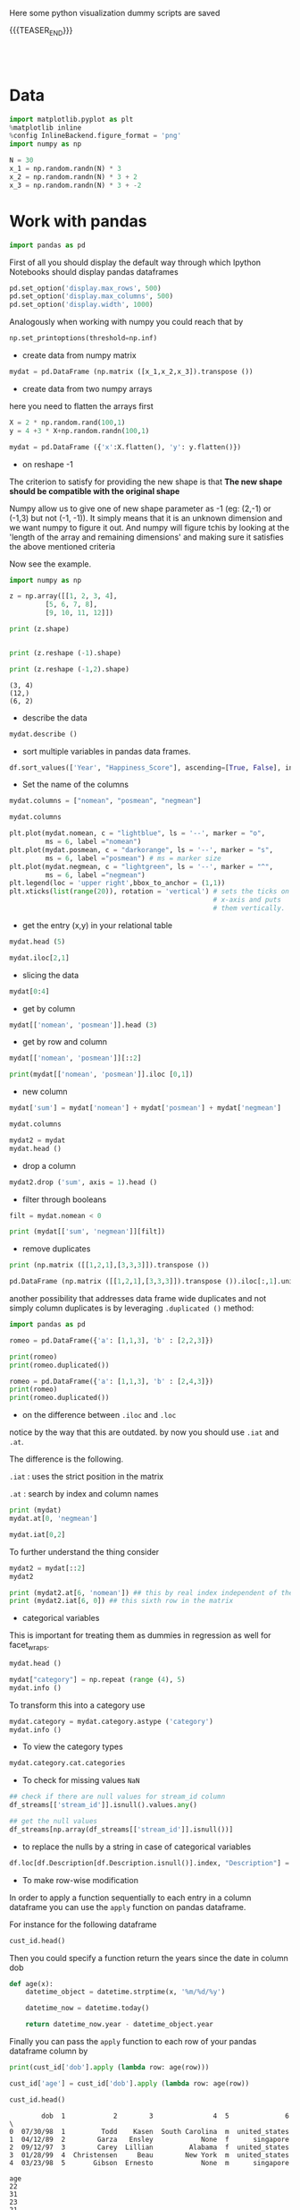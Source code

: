 #+BEGIN_COMMENT
.. title: Python Visualization
.. slug: python-visualization
.. date: 2020-03-19 14:02:40 UTC+02:00
.. tags: Python
.. category: 
.. link: 
.. description: 
.. type: text
.. status: 
#+END_COMMENT

#+begin_export html
<style>
img {
display: block;
margin-left: auto;
margin-right: auto;
}
</style>
#+end_export


Here some python visualization dummy scripts are saved

{{{TEASER_END}}}

#+BEGIN_EXPORT html
<br>
<br>
#+END_EXPORT

* Data
   :properties:
   :header-args:ein-python: :session http://127.0.0.1:8888/visualization.ipynb  :results output
   :end:
   

#+NAME: 34EAA941-EAD4-468F-8FED-B9E16FDF0717
#+begin_src python :results output
import matplotlib.pyplot as plt
%matplotlib inline 
%config InlineBackend.figure_format = 'png'
import numpy as np
#+end_src

#+NAME: F7E22CAC-CB72-4675-A4E3-E543629F59D9
#+begin_src python :results output
N = 30
x_1 = np.random.randn(N) * 3
x_2 = np.random.randn(N) * 3 + 2
x_3 = np.random.randn(N) * 3 + -2
#+end_src

* Work with pandas
   :properties:
   :header-args:ein-python: :session http://127.0.0.1:8888/visualization.ipynb  :results output
   :end:

#+NAME: 75F79485-A875-4FE1-82A3-C97987A8104B
#+begin_src python :results output
import pandas as pd
#+end_src

First of all you should display the default way through which Ipython
Notebooks should display pandas dataframes

#+begin_src python
pd.set_option('display.max_rows', 500)
pd.set_option('display.max_columns', 500)
pd.set_option('display.width', 1000)
#+end_src

Analogously when working with numpy you could reach that by

#+begin_src python
np.set_printoptions(threshold=np.inf)
#+end_src

- create data from numpy matrix

#+NAME: B4B1951C-33E1-4583-BC59-8A5A1FD88259
#+begin_src python :results output
mydat = pd.DataFrame (np.matrix ([x_1,x_2,x_3]).transpose ())
#+end_src

- create data from two numpy arrays

here you need to flatten the arrays first

#+begin_src python :results output
X = 2 * np.random.rand(100,1)
y = 4 +3 * X+np.random.randn(100,1)

mydat = pd.DataFrame ({'x':X.flatten(), 'y': y.flatten()})
#+end_src


- on reshape -1

The criterion to satisfy for providing the new shape is that *The new
shape should be compatible with the original shape*

Numpy allow us to give one of new shape parameter as -1 (eg: (2,-1) or
(-1,3) but not (-1, -1)). It simply means that it is an unknown
dimension and we want numpy to figure it out. And numpy will figure
tchis by looking at the 'length of the array and remaining dimensions'
and making sure it satisfies the above mentioned criteria

Now see the example.

#+begin_src python :results output :exports both
import numpy as np

z = np.array([[1, 2, 3, 4],
         [5, 6, 7, 8],
         [9, 10, 11, 12]])

print (z.shape)


print (z.reshape (-1).shape)

print (z.reshape (-1,2).shape)
#+end_src

#+RESULTS:
: (3, 4)
: (12,)
: (6, 2)

- describe the data

#+NAME: 62E7CBD5-4D53-4C5E-A1AC-70E42CBA1F0A
#+begin_src python :results output
mydat.describe ()
#+end_src

- sort multiple variables in pandas data frames.

#+begin_src python
df.sort_values(['Year', "Happiness_Score"], ascending=[True, False], inplace=True)
#+end_src

- Set the name of the columns

#+NAME: DDDA7E5F-FC2A-4A7D-BC7B-D7CF473D3C49
#+begin_src python :results output
mydat.columns = ["nomean", "posmean", "negmean"]
#+end_src

#+NAME: A30028B2-C614-406C-AF97-2DF4F99E1648
#+begin_src python :results output
mydat.columns
#+end_src

#+NAME: 665F633A-521D-4384-84FF-677EF7633056
#+begin_src python :results file
plt.plot(mydat.nomean, c = "lightblue", ls = '--', marker = "o",
         ms = 6, label ="nomean")
plt.plot(mydat.posmean, c = "darkorange", ls = '--', marker = "s",
         ms = 6, label ="posmean") # ms = marker size
plt.plot(mydat.negmean, c = "lightgreen", ls = '--', marker = "^",
         ms = 6, label ="negmean")
plt.legend(loc = 'upper right',bbox_to_anchor = (1,1))
plt.xticks(list(range(20)), rotation = 'vertical') # sets the ticks on
                                                   # x-axis and puts
                                                   # them vertically.
#+end_src


- get the entry (x,y) in your relational table

#+NAME: D3530789-6ACE-490F-A62F-1F738ABE00D3
#+begin_src python :results output
mydat.head (5)
#+end_src

#+NAME: E45EF453-DF18-4DA7-8510-1E6B2480F4A7
#+begin_src python :results output
mydat.iloc[2,1]
#+end_src

- slicing the data

#+NAME: 392E582F-AFE3-4B9A-BF7A-18B9D55B15F6
#+begin_src python :results output
mydat[0:4]
#+end_src

- get by column

#+NAME: 72EFF5A5-8589-4813-A918-91547491D259
#+begin_src python :results output
mydat[['nomean', 'posmean']].head (3)
#+end_src

- get by row and column

#+NAME: D0ECAD01-5802-45DE-B009-8C0ED8926068
#+begin_src python :results output
mydat[['nomean', 'posmean']][::2]
#+end_src

#+NAME: 7EE3C177-63AE-46F2-80AE-6FC33912E63E
#+begin_src python :results output
print(mydat[['nomean', 'posmean']].iloc [0,1])
#+end_src

- new column

#+NAME: C7AEAA0C-FE4F-44F1-B4E2-941105BD1F9C
#+begin_src python :results output
mydat['sum'] = mydat['nomean'] + mydat['posmean'] + mydat['negmean']
#+end_src

#+NAME: E676C563-E1E9-43EB-8C63-8EA4C417C995
#+begin_src python :results output
mydat.columns
#+end_src

#+NAME: 74B65603-E9C1-4760-82AA-780263961A4C
#+begin_src python :results output
mydat2 = mydat
mydat.head ()
#+end_src

- drop a column

#+NAME: 4C89C61A-D2C8-4720-9357-021883EC97FE
#+begin_src python :results output
mydat2.drop ('sum', axis = 1).head ()
#+end_src

- filter through booleans

#+NAME: FE3A32A6-A5AD-41B5-A156-A8FF68D0BE85
#+begin_src python :results output
filt = mydat.nomean < 0

print (mydat[['sum', 'negmean']][filt])
#+end_src


- remove duplicates

#+NAME: 66AC1B55-FDF1-496A-9A1C-EC03BDFDC01A
#+begin_src python :results output
print (np.matrix ([[1,2,1],[3,3,3]]).transpose ())

pd.DataFrame (np.matrix ([[1,2,1],[3,3,3]]).transpose ()).iloc[:,1].unique ()
#+end_src

another possibility that addresses data frame wide duplicates and not
simply column duplicates is by leveraging =.duplicated ()= method:

#+begin_src python :results output
import pandas as pd

romeo = pd.DataFrame({'a': [1,1,3], 'b' : [2,2,3]})

print(romeo)
print(romeo.duplicated())

romeo = pd.DataFrame({'a': [1,1,3], 'b' : [2,4,3]})
print(romeo)
print(romeo.duplicated())
#+end_src

- on the difference between =.iloc= and =.loc=

notice by the way that this are outdated. by now you should use =.iat=
and =.at=.

The difference is the following.

=.iat= : uses the strict position in the matrix

=.at= : search by index and column names


#+NAME: 9F6C4632-2087-4EF2-BE4D-6C4E948FA712
#+begin_src python :results output
print (mydat)
mydat.at[0, 'negmean']
#+end_src

#+NAME: A0ABCC18-127A-4686-ADC1-E131136EE271
#+begin_src python :results output
mydat.iat[0,2]
#+end_src

To further understand the thing consider

#+NAME: 67DEF99A-FF5E-4AFC-8F45-C713CDBE0A4F
#+begin_src python :results output
mydat2 = mydat[::2]
mydat2
#+end_src

#+NAME: 50340226-FF1D-4B09-BDE9-7CE3DF62C058
#+begin_src python :results output
print (mydat2.at[6, 'nomean']) ## this by real index independent of the axis
print (mydat2.iat[6, 0]) ## this sixth row in the matrix
#+end_src

- categorical variables

This is important for treating them as dummies in regression as well
for facet_wraps. 

#+NAME: 7BCD560B-E1CB-4B0C-B8A6-92B4D3BFC054
#+begin_src python :results output
mydat.head ()
#+end_src


#+NAME: B5E0FFC5-18B4-421C-AB89-9A83A3FD8FBD
#+begin_src python :results output
mydat["category"] = np.repeat (range (4), 5)
mydat.info ()
#+end_src

To transform this into a category use

#+NAME: 3C08E5B6-01FF-4D91-9F28-7BB440385BB5
#+begin_src python :results output
mydat.category = mydat.category.astype ('category')
mydat.info ()
#+end_src

- To view the category types

#+NAME: 6A930BF7-8560-4027-B1A6-D105861E9B24
#+begin_src python :results output
mydat.category.cat.categories
#+end_src

- To check for missing values =NaN= 

#+begin_src python :exports both
## check if there are null values for stream_id column
df_streams[['stream_id']].isnull().values.any()

## get the null values
df_streams[np.array(df_streams[['stream_id']].isnull())]
#+end_src

- to replace the nulls by a string in case of categorical variables

#+begin_src python
df.loc[df.Description[df.Description.isnull()].index, "Description"] = 'no_description'
#+end_src

- To make row-wise modification

In order to apply a function sequentially to each entry in a column
dataframe you can use the =apply= function on pandas dataframe.

For instance for the following dataframe

#+begin_src python :session sparse :results output
cust_id.head()
#+end_src

Then you could specify a function return the years since the date in
column dob

#+begin_src python
def age(x):
    datetime_object = datetime.strptime(x, '%m/%d/%y')

    datetime_now = datetime.today()

    return datetime_now.year - datetime_object.year
#+end_src

Finally you can pass the =apply= function to each row of your
pandas dataframe column by

#+begin_src python
print(cust_id['dob'].apply (lambda row: age(row)))

cust_id['age'] = cust_id['dob'].apply (lambda row: age(row))

cust_id.head()
#+end_src

#+begin_example
        dob  1            2        3               4  5              6  \
0  07/30/98  1         Todd    Kasen  South Carolina  m  united_states  
1  04/12/89  2        Garza   Ensley            None  f      singapore
2  09/12/97  3        Carey  Lillian         Alabama  f  united_states
3  01/28/99  4  Christensen     Beau        New York  m  united_states
4  03/23/98  5       Gibson  Ernesto            None  m      singapore 

age  
22  
31  
23  
21  
22  
#+end_example

- deleting missing data

In order to delete missing data you can simply rely on the 

#+begin_src python :results output :exports both :session hello
import pandas as pd
from numpy import nan

df = pd.DataFrame({'name':['apple','banana','orange'],
                   'price':[1.95, 3.00, nan], 'inventory':[nan, 12, 23]})


print(df)

print ("\nAfter deleting missing values:")
print(df.dropna())
#+end_src

In the above you eliminate the entire *row* where the missing value
occurred.

The above is particular important when missing observations occurs
randomly such that you might safely ignore individual observations
without increasing the bias of your analysis given your data.

A second possibility, when dealing with missing data consists in
deleting entire features (i.e. columns). You can do that by setting
the argument ='columns'= in your =.dropna ()= method

#+begin_src python :results output :exports both :session hello
print(df)

print ("\nAfter deleting missing values:")

print(df.dropna(axis = 'columns'))
#+end_src

- impute missing data

a different approach on handling missing data is to *impute* missing
data. This means that instead of removing the data observations you
try to replace them with some meaningful information.

This might be useful for instance when understanding that data are not
missing at random and you might use the dependency on other features -
i.e. a predictive model based on that - to impute missing variables. 

Other simpler methods might involve taking simple features means as a
data-filler or some simple analogous measure. An example in this sense
might be 

#+begin_src python :results output :exports both :session hello
from sklearn.impute import SimpleImputer

print (df)

features = ['price', 'inventory']
imp = SimpleImputer()

# Use .values attribute bc sklearn works with arrays rather than DataFrames
imp.fit(df[features].values)

print(imp.transform(df[features].values))
#+end_src

where notice that in the above the simple average was taken to replace
missing values. Notice moreover how the standard sklearn API applies -
i.e. the =.fit ()= and =.transform ()= methods.

** New dataset
   :properties:
   :header-args:python: :session pandas
   :end:

For the next sections I will use the following new dataset

#+begin_src python
import re
import numpy as np
import pandas as pd
#+end_src

#+NAME: D5E71680-E3E5-4FBD-B754-061941C9C71D
#+begin_src python
df = pd.read_csv("~/Desktop/Learning/AI_workflow_Coursera/Visualization/world-happiness.csv",index_col=0)
print("df: {} x {}".format(df.shape[0],df.shape[1]))

## clean up the column names and remove some
df.columns = [re.sub("\s+","_",col) for col in df.columns.tolist()]
df.head(n=4)
#+end_src

#+RESULTS:
:        Country                           Region  Happiness_Rank  ...  Generosity  Dystopia_Residual  Year
: 0  Afghanistan                    Southern Asia           153.0  ...     0.36510            1.95210  2015
: 1      Albania       Central and Eastern Europe            95.0  ...     0.14272            1.89894  2015
: 2      Algeria  Middle East and Northern Africa            68.0  ...     0.07822            2.43209  2015
: 3       Angola               Sub-Saharan Africa           137.0  ...     0.12344            1.94939  2015
: 
: [4 rows x 12 columns]


 - view a review of all of the null values

 #+begin_src python
## missing values summary
print("Missing Value Summary\n{}".format("-"*35))
print(df.isnull().sum(axis = 0))
 #+end_src

 #+begin_example
Missing Value Summary
-----------------------------------
Country                           0
Region                            0
Happiness_Rank                   25
Happiness_Score                  25
Economy_(GDP_per_Capita)         25
Family                           25
Health_(Life_Expectancy)         25
Freedom                          25
Trust_(Government_Corruption)    25
Generosity                       25
Dystopia_Residual                25
Year                              0
dtype: int64
 #+end_example


- pivot data frame and create aggregate measures for them (similar to
  mutate in =dplyr=)

  #+begin_src python
columns_to_show = ["Happiness_Score","Health_(Life_Expectancy)"]
pd.pivot_table(df, index= 'Year',values=columns_to_show,aggfunc='mean').round(3)
  #+end_src


- groupby

analogously to the previous version one can compute aggregated
measures using the groupby command

   #+begin_src python
   df.groupby(['Year'])[columns_to_show].mean().round(3)
   #+end_src


Aggregating by multiple columns is straightforward.

#+begin_src python 
pd.pivot_table(df, index = ['Region', 'Year'], values=columns_to_show).round(3)
## or
# df.groupby(['Region', 'Year'])[columns_to_show].mean().round(3)
#+end_src

Finally you can pass a column entry instead of displaying the results
as above. This is more user friendly in case you might have to merge
the results into other data frames.

#+begin_src python
pd.pivot_table(df,index='Region',columns='Year',values="Happiness_Score")
#+end_src



- create factor variables out of continuous variables through the
  =cut= method.

#+begin_src python 
pd.cut (df['Happiness_Rank'], bins = 4)
#+end_src

- append a column to a dataframe

#+begin_src python 
pd.concat(objs = [df, pd.cut (df['Happiness_Rank'], bins = 4)], 
          axis = 1)
#+end_src




** Work With SQL on top of Pandas
   :properties:
   :header-args:python: :session pandas :exports both
   :end:


#+NAME: 07F6B5FF-C726-4A80-B258-2A41D4360F00
#+begin_src python :results output
from pandasql import sqldf
nba = lambda q: sqldf(q, globals())
#+end_src

#+RESULTS: 07F6B5FF-C726-4A80-B258-2A41D4360F00


#+NAME: 57015F06-859F-466A-8DE6-EA0D92FB8A7D
#+begin_src python :results output
q = \
"""
SELECT country, sum(price) as tot_revenue
FROM df 
GROUP BY country
ORDER BY tot_revenue DESC
"""
#+end_src

#+RESULTS: 57015F06-859F-466A-8DE6-EA0D92FB8A7D
   
#+NAME: E14A7CBB-FE59-4A7B-BF7E-98A0F3DE5F20
#+begin_src python :results output 
nba (q)
#+end_src

#+RESULTS: E14A7CBB-FE59-4A7B-BF7E-98A0F3DE5F20
#+begin_example
                 country   tot_revenue
0         United Kingdom  3.521514e+06
1                   EIRE  1.070692e+05
2                Germany  4.927182e+04
3                 France  4.056514e+04
4                 Norway  3.849475e+04
5                  Spain  1.604099e+04
6              Hong Kong  1.445257e+04
7               Portugal  1.352867e+04
8              Singapore  1.317592e+04
9            Netherlands  1.232280e+04
10               Belgium  1.119061e+04
11           Switzerland  9.284050e+03
12                Sweden  7.876760e+03
13       Channel Islands  7.610120e+03
14             Australia  6.872630e+03
15                 Malta  6.085340e+03
16                 Italy  5.910190e+03
17                Cyprus  4.976300e+03
18               Austria  3.390890e+03
19               Finland  3.364650e+03
20                   RSA  3.105750e+03
21           Unspecified  3.045360e+03
22                Greece  2.437370e+03
23  United Arab Emirates  2.400210e+03
24               Denmark  1.818510e+03
25                Poland  1.510710e+03
26                   USA  1.185100e+03
27                 Japan  1.083120e+03
28                Canada  1.053100e+03
29               Iceland  5.098600e+02
30             Lithuania  4.944100e+02
31                Israel  4.575900e+02
32               Bahrain  4.394900e+02
33               Lebanon  3.586100e+02
34    European Community  2.940500e+02
35                Brazil  2.563100e+02
36              Thailand  2.279700e+02
37                 Korea  1.502400e+02
38           West Indies  1.227700e+02
39               Nigeria  1.092800e+02
40               Bermuda  8.470000e+01
41        Czech Republic  3.183000e+01
42          Saudi Arabia  2.411000e+01
#+end_example



* Sparse Matrices
:properties:
:header-args:python: :session sparse :results output :exports both
:end:

It is essential for data engineers and data scientists to know how to
work with sparse matrices. This are matrices with many =0= entries and
just a few non-zero entries. 

Instead of representing these kind of matrices in their =dense
representation= i.e. with a bunch of =0= entries you might save the
information in a more compressed way. This will allow to save on
memory on your machines and to effectively work with huge matrices.

Sparse matrices are moreover important for the development of ML
jobs. The idea is that once you found a well performing ML model you
might create data pipelines that extract transform and load data to
your ML model in the desired shape.

At the beginning, when you are exploring the data and trying to come
up with a meaningful model it does not make sense to create such data
pipelines as the job of coming up with them might be time-consuming
and you might end up with no business value added from your ML
application. 

It is therefore important to postpone the creation of such time
consuming tasks at the end. when you have a production ready ML
model. 

Before of that it is advisable to leverage dumps of data and to
explore your system through them. In this sense sparse matrices are
especially beneficial when data can be efficiently represented through
them. These allow you to store a huge amount of data due to their
efficient memory management - i.e. by saving just the relevant portion
of your data -.

In python you can work with sparse matrices via:

#+begin_src python 
import numpy as np
from scipy import sparse
#+end_src

#+RESULTS:

Notice that a matrix, is said to be sparse if more than 50% of its
entries are 0.

For instance the following matrix is sparse

#+begin_src python
A = np.random.randint(0,2,100000).reshape(100,1000)
sparcity = 1.0 - (np.count_nonzero(A) / A.size)
print(round(sparcity,4))
#+end_src

#+RESULTS:
: 0.4974

There are essentially four types of sparse matrices used for
computation.

CSC (Compressed Sparse Column) and CSR (Compressed Sparse Row) are
more compact and efficient, but difficult to construct "from
scratch". 

Coo (Coordinate) and DOK (Dictionary of Keys) are easier to construct,
and can then be converted to CSC or CSR via matrix.tocsc() or
matrix.tocsr().

CSC is more efficient at accessing *column-vectors or column
operations*, generally, as it is stored as arrays of columns and their
value at each row.

CSR matrices are the opposite; stored as arrays of rows and their
values at each column, and are *more efficient at accessing row-vectors
or row operations*.

[[https://docs.scipy.org/doc/scipy/reference/generated/scipy.sparse.coo_matrix.html#scipy.sparse.coo_matrix][coo matrix]]

#+begin_src python
A = np.random.poisson(0.3, (10,100))
B = sparse.coo_matrix(A)
C = B.todense()

print("A",type(A),A.shape,"\n"
      "B",type(B),B.shape,"\n"
      "C",type(C),C.shape,"\n")
#+end_src

#+RESULTS:
: A <class 'numpy.ndarray'> (10, 100) 
: B <class 'scipy.sparse.coo.coo_matrix'> (10, 100) 
: C <class 'numpy.matrix'> (10, 100)

You see that you can transform back and forth from dense matrices to
sparse matrices.

Coo sparse matrix built from the COOrdinates and values of the
non-zero entries.

#+begin_src python
print(B)
#+end_src

#+RESULTS:
#+begin_example
(0, 1)	2
  (0, 2)	1
  (0, 6)	1
  (0, 8)	1
  (0, 9)	1
  (0, 10)	1
  (0, 13)	1
  (0, 18)	1
  (0, 19)	2
  (0, 21)	1
  (0, 23)	1
  (0, 24)	2
  (0, 29)	1
  (0, 31)	1
  (0, 34)	1
  (0, 42)	1
  (0, 50)	1
  (0, 51)	1
  (0, 62)	3
  (0, 69)	1
  (0, 70)	1
  (0, 71)	2
  (0, 72)	1
  (0, 78)	1
  (0, 80)	1
  :	:
  (9, 8)	1
  (9, 9)	2
  (9, 11)	1
  (9, 24)	2
  (9, 26)	2
  (9, 27)	1
  (9, 37)	1
  (9, 38)	1
  (9, 44)	1
  (9, 45)	1
  (9, 49)	1
  (9, 50)	1
  (9, 51)	1
  (9, 55)	1
  (9, 57)	1
  (9, 58)	1
  (9, 59)	1
  (9, 62)	1
  (9, 66)	1
  (9, 74)	1
  (9, 79)	3
  (9, 80)	1
  (9, 82)	1
  (9, 92)	1
  (9, 96)	1
#+end_example


[[https://docs.scipy.org/doc/scipy/reference/generated/scipy.sparse.csc_matrix.html#scipy.sparse.csc_matrix][csc_matrix]]

#+begin_src python
B = sparse.csc_matrix(A)

print(B)
#+end_src

#+RESULTS:
#+begin_example
(6, 0)	2
  (0, 1)	2
  (3, 1)	1
  (0, 2)	1
  (8, 2)	1
  (5, 3)	1
  (1, 4)	1
  (9, 4)	1
  (5, 5)	1
  (6, 5)	1
  (0, 6)	1
  (1, 6)	1
  (6, 6)	1
  (9, 6)	1
  (3, 7)	1
  (5, 7)	1
  (7, 7)	1
  (8, 7)	1
  (9, 7)	1
  (0, 8)	1
  (6, 8)	1
  (9, 8)	1
  (0, 9)	1
  (1, 9)	1
  (3, 9)	2
  :	:
  (3, 90)	2
  (6, 90)	1
  (7, 90)	1
  (8, 90)	1
  (0, 91)	1
  (2, 91)	1
  (4, 91)	1
  (5, 91)	1
  (6, 92)	1
  (7, 92)	1
  (9, 92)	1
  (8, 93)	1
  (0, 94)	1
  (1, 94)	1
  (4, 94)	1
  (0, 95)	1
  (1, 95)	1
  (3, 95)	1
  (5, 95)	1
  (5, 96)	1
  (9, 96)	1
  (1, 97)	1
  (4, 98)	1
  (1, 99)	1
  (3, 99)	1
#+end_example

See that the above respects the column array storage. I.e. the
non-zero coordinates are returned column by column.

[[https://docs.scipy.org/doc/scipy/reference/generated/scipy.sparse.csr_matrix.html#scipy.sparse.csr_matrix][csr_matrix]]

Like the CSC format there is a CSR format to account for data that
repeat along the rows

#+begin_src python
B = sparse.csr_matrix(A)
print(B)
#+end_src

#+RESULTS:
#+begin_example
(0, 1)	2
  (0, 2)	1
  (0, 6)	1
  (0, 8)	1
  (0, 9)	1
  (0, 10)	1
  (0, 13)	1
  (0, 18)	1
  (0, 19)	2
  (0, 21)	1
  (0, 23)	1
  (0, 24)	2
  (0, 29)	1
  (0, 31)	1
  (0, 34)	1
  (0, 42)	1
  (0, 50)	1
  (0, 51)	1
  (0, 62)	3
  (0, 69)	1
  (0, 70)	1
  (0, 71)	2
  (0, 72)	1
  (0, 78)	1
  (0, 80)	1
  :	:
  (9, 8)	1
  (9, 9)	2
  (9, 11)	1
  (9, 24)	2
  (9, 26)	2
  (9, 27)	1
  (9, 37)	1
  (9, 38)	1
  (9, 44)	1
  (9, 45)	1
  (9, 49)	1
  (9, 50)	1
  (9, 51)	1
  (9, 55)	1
  (9, 57)	1
  (9, 58)	1
  (9, 59)	1
  (9, 62)	1
  (9, 66)	1
  (9, 74)	1
  (9, 79)	3
  (9, 80)	1
  (9, 82)	1
  (9, 92)	1
  (9, 96)	1
#+end_example

See that the above respects the row array storage. I.e. the
non-zero coordinates are returned row by row.

*Notice:* that many np.<methods> used for performing matrix operations
do not work on sparse matrices. You might refer to [[https://docs.scipy.org/doc/scipy/reference/sparse.html][this link]] for
checking on how to deal with that. A solution proposed is to
transform the sparse matrix in an array.

Finally, it is easy to populate a sparse matrix by

#+begin_src python
rows = [0,1,2,8] ## coodinates
cols = [1,0,4,8]
vals = [1,2,1,4]

A = sparse.coo_matrix((vals, (rows, cols)))
print(A.todense())
print()
print(A.tocsr())
#+end_src

#+RESULTS:
#+begin_example
[[0 1 0 0 0 0 0 0 0]
 [2 0 0 0 0 0 0 0 0]
 [0 0 0 0 1 0 0 0 0]
 [0 0 0 0 0 0 0 0 0]
 [0 0 0 0 0 0 0 0 0]
 [0 0 0 0 0 0 0 0 0]
 [0 0 0 0 0 0 0 0 0]
 [0 0 0 0 0 0 0 0 0]
 [0 0 0 0 0 0 0 0 4]]

  (0, 1)	1
  (1, 0)	2
  (2, 4)	1
  (8, 8)	4
#+end_example

you can finally stack two sparse matrices, be it horizontally or
vertically together.

#+begin_src python
C = sparse.csr_matrix(np.array([0,1,0,0,2,0,0,0,1]).reshape(1,9))
print(A.shape,C.shape)

print("adding horizontally/by row") 
D = sparse.vstack([A,C])
print(D.todense())

print("adding vertically/by column") 
D = sparse.hstack([A,C.reshape(9,1)])
print(D.todense())
#+end_src

#+RESULTS:
#+begin_example
(9, 9) (1, 9)
adding horizontally
[[0 1 0 0 0 0 0 0 0]
 [2 0 0 0 0 0 0 0 0]
 [0 0 0 0 1 0 0 0 0]
 [0 0 0 0 0 0 0 0 0]
 [0 0 0 0 0 0 0 0 0]
 [0 0 0 0 0 0 0 0 0]
 [0 0 0 0 0 0 0 0 0]
 [0 0 0 0 0 0 0 0 0]
 [0 0 0 0 0 0 0 0 4]
 [0 1 0 0 2 0 0 0 1]]
adding vertically
[[0 1 0 0 0 0 0 0 0 0]
 [2 0 0 0 0 0 0 0 0 1]
 [0 0 0 0 1 0 0 0 0 0]
 [0 0 0 0 0 0 0 0 0 0]
 [0 0 0 0 0 0 0 0 0 2]
 [0 0 0 0 0 0 0 0 0 0]
 [0 0 0 0 0 0 0 0 0 0]
 [0 0 0 0 0 0 0 0 0 0]
 [0 0 0 0 0 0 0 0 4 1]]
#+end_example

* MatplotLib
   :properties:
   :header-args:ein-python: :session http://127.0.0.1:8888/visualization.ipynb  :results output
   :end:


#+NAME: 7B605A9A-38A5-40A9-991B-EE6B0A394437
#+begin_src python :results output
plt.plot(x_1, c = "lightblue", ls = '--', marker = "o",
         ms = 6, label ="nomean")
plt.plot(x_2, c = "darkorange", ls = '--', marker = "s",
         ms = 6, label ="posmean") # ms = marker size
plt.plot(x_3, c = "lightgreen", ls = '--', marker = "^",
         ms = 6, label ="negmean")
plt.legend(loc = 'upper right',bbox_to_anchor = (1,1))
plt.xticks(list(range(20)), rotation = 'vertical') # sets the ticks on
                                                   # x-axis and puts
                                                   # them vertically.
#+end_src

#+BEGIN_EXPORT html
<br>
<br>
#+END_EXPORT

#+begin_export html
 <img width="60%" height="100%" src="../../images/ob-ein-e4d60f65359faf963dc9edc65a3851e0.png" class="center">
#+end_export

#+BEGIN_EXPORT html
<br>
<br>
#+END_EXPORT

- stacked histograms via matplotlib

#+NAME: C5CFE08C-0A8D-4CDE-8B30-6878D058AE31
#+begin_src python :results output
plt.hist([mydat[mydat.bitwise == True].nomean,
          mydat[mydat.bitwise == False].posmean])
#+end_src

#+BEGIN_EXPORT html
<br>
<br>
#+END_EXPORT

#+begin_export html
 <img width="60%" height="100%" src="../../images/ob-ein-4e5223a40dc5aad0bb91fba3fb97f4c6.png" class="center">
#+end_export

#+BEGIN_EXPORT html
<br>
<br>
#+END_EXPORT

#+NAME: DED50857-0468-45BE-8BDC-7EF70F426AFC
#+begin_src python :results output
plt.hist([mydat[mydat.bitwise == True].nomean,
          mydat[mydat.bitwise == False].posmean],
         stacked = True)
#+end_src

#+BEGIN_EXPORT html
<br>
<br>
#+END_EXPORT

#+begin_export html
 <img width="60%" height="100%" src="../../images/ob-ein-a029aa36eeb77d6b33e123c2a7023261.png" class="center">
#+end_export

#+BEGIN_EXPORT html
<br>
<br>
#+END_EXPORT

* Seaborn
   :properties:
   :header-args:ein-python: :session http://127.0.0.1:8888/visualization.ipynb  :results output
   :header-args:python: :session pandas :results output
   :end:

#+NAME: 05C46A89-D1D4-4DFE-9E2A-01CEC3634EAE
#+begin_src python :results output
sns.distplot (mydat['nomean'])
#+end_src

#+BEGIN_EXPORT html
<br>
<br>
#+END_EXPORT

#+begin_export html
 <img width="60%" height="100%" src="../../images/ob-ein-6b9e2671be86b00c00b82558a0c879f3.png" class="center">
#+end_export

#+BEGIN_EXPORT html
<br>
<br>
#+END_EXPORT

#+NAME: CEEFDC10-1359-478E-97FB-A3B03C01C59E
#+begin_src python :results output
mydat.head ()
#+end_src

#+NAME: FBDCB0BF-41E2-4642-BC31-C41CCEDD1F97
#+begin_src python :results output
g = sns.lmplot(x="posmean", y="sum", data = mydat)
#+end_src

#+BEGIN_EXPORT html
<br>
<br>
#+END_EXPORT

#+begin_export html
 <img width="60%" height="100%" src="../../images/ob-ein-fdb6afb1310d32cd9d7ab3e7504bdc14.png" class="center">
#+end_export

#+BEGIN_EXPORT html
<br>
<br>
#+END_EXPORT

#+NAME: 484343C4-2E49-4800-AF8E-EDFC576D1E1E
#+begin_src python :results output
import statsmodels
g = sns.lmplot(x="posmean", y="sum", col="bitwise", hue="bitwise", data=mydat,
               y_jitter=.02,  truncate=False)
#+end_src

#+BEGIN_EXPORT html
<br>
<br>
#+END_EXPORT

#+begin_export html
 <img width="60%" height="100%" src="../../images/ob-ein-bd913d592aa2ad7d32dda045f217c4b5.png" class="center">
#+end_export

#+BEGIN_EXPORT html
<br>
<br>
#+END_EXPORT

To further inspect different visualization techniques check at the
[[https://seaborn.pydata.org/examples/index.html][seaborn page]].


#+NAME: AAC523C6-CCD2-43EE-84AC-10A2227BE562
#+begin_src python :results output
g = sns.lmplot(x="posmean", y="sum", data = mydat, 
               hue = 'bitwise', fit_reg = False)
#+end_src

#+BEGIN_EXPORT html
<br>
<br>
#+END_EXPORT

#+begin_export html
 <img width="60%" height="100%" src="../../images/ob-ein-ffa4f4a083eb7753d04349001d0af209.png" class="center">
#+end_export

#+BEGIN_EXPORT html
<br>
<br>
#+END_EXPORT


- joinplot for inspecting the density of two functions


#+NAME: C2CD0FFE-51BF-44EA-B24E-A7E8C45D37F5
#+begin_src python :results output
g = sns.jointplot (data = mydat, x = 'posmean', y = 'negmean')
#+end_src

#+NAME: DB58737D-A14C-4118-AAD8-C4D6A69287BE
#+begin_src python :results output
g = sns.jointplot (data = mydat, x = 'posmean', y = 'negmean', kind = 'hex')
#+end_src

#+NAME: 53BA694B-7746-427C-8CD7-20505E9B70FA
#+begin_src python :results output
sns.jointplot (data = mydat, x = 'posmean', y = 'negmean'). \
    plot_joint(sns.kdeplot, zorder=3, n_levels=6) ## add isolines
#+end_src

#+BEGIN_EXPORT html
<br>
<br>
#+END_EXPORT

#+begin_export html
 <img width="60%" height="100%" src="../../images/ob-ein-9fcf615aed09e4928c87ae2b4b547b4e.png" class="center">
#+end_export

#+BEGIN_EXPORT html
<br>
<br>
#+END_EXPORT

- kdeplot without data

#+NAME: 454BEFE2-3E0C-4F18-BF9A-582B2BA3534E
#+begin_src python :results output
 sns.kdeplot (mydat.posmean, mydat.nomean)
#+end_src

#+BEGIN_EXPORT html
<br>
<br>
#+END_EXPORT

#+begin_export html
 <img width="60%" height="100%" src="../../images/ob-ein-c31fe9f7c879bc265853bd1dc9039845.png" class="center">
#+end_export

#+BEGIN_EXPORT html
<br>
<br>
#+END_EXPORT

To draw the isolines via colour scale use the shade bool

#+NAME: 7F1664FF-89F4-42EA-9EB5-3FCE7CC06B3E
#+begin_src python :results output
 sns.kdeplot (mydat.posmean, mydat.nomean,
              shade = True)
#+end_src

#+BEGIN_EXPORT html
<br>
<br>
#+END_EXPORT

#+begin_export html
 <img width="60%" height="100%" src="../../images/ob-ein-2b28d7b239bb2b2c97d91ddec01caab4.png" class="center">
#+end_export

#+BEGIN_EXPORT html
<br>
<br>
#+END_EXPORT

To still see the grids

#+NAME: CB2014DE-0554-4DCE-8DD1-6F60498379E3
#+begin_src python :results output
 sns.kdeplot (mydat.posmean, mydat.nomean,
              shade = True, shade_lowest = False)
#+end_src

#+BEGIN_EXPORT html
<br>
<br>
#+END_EXPORT

#+begin_export html
 <img width="60%" height="100%" src="../../images/ob-ein-9a36b78d9df73e73b323e41e10582027.png" class="center">
#+end_export

#+BEGIN_EXPORT html
<br>
<br>
#+END_EXPORT

- change the background style

#+NAME: F8E12BC0-D8F9-4663-AC65-CACACA118F56
#+begin_src python :results output
sns.set(style="darkgrid")
sns.kdeplot (mydat.posmean, mydat.nomean)
#+end_src

#+BEGIN_EXPORT html
<br>
<br>
#+END_EXPORT

#+begin_export html
 <img width="60%" height="100%" src="../../images/ob-ein-7ff3fea35de715f49145204980aeb263.png" class="center">
#+end_export

#+BEGIN_EXPORT html
<br>
<br>
#+END_EXPORT

- create subplots

#+NAME: B93D66F2-8C49-4C99-B9E0-FE71FEAF668E
#+begin_src python :results output
## specify your R par(mfrow=c(x,y))
f, axes = plt.subplots(1,2, figsize = (12, 6))
k1 = sns.kdeplot(mydat.posmean, mydat.nomean, ax = axes[0], cmap = 'Greens')
k2 = sns.kdeplot(mydat.posmean, mydat.negmean, ax = axes[1], cmap = 'Greens')
#+end_src

#+BEGIN_EXPORT html
<br>
<br>
#+END_EXPORT

#+begin_export html
 <img width="60%" height="100%" src="../../images/ob-ein-76f47b1626f35945ac24a2fdb16cd94b.png" class="center">
#+end_export

#+BEGIN_EXPORT html
<br>
<br>
#+END_EXPORT

with more columns the axis index becomes more complex.

#+NAME: 5E915FC1-4336-43F0-AC81-E6D4606DB7DC
#+begin_src python :results output
## specify your R par(mfrow=c(x,y))
f, axes = plt.subplots(2,2, figsize = (12, 6))
k1 = sns.kdeplot(mydat.posmean, mydat.nomean, ax = axes[0,1], cmap = 'Greens')
k2 = sns.kdeplot(mydat.posmean, mydat.negmean, ax = axes[1,0], cmap = 'Greens')
#+end_src

#+begin_export html
 <img width="60%" height="100%" src="../../images/ob-ein-67a82e7e06d0dbde403da30e12915fb0.png" class="center">
#+end_export

#+BEGIN_EXPORT html
<br>
<br>
#+END_EXPORT

- violinplot

same information as boxplot. on top of it you have the width that
tells you how many datapoints falls into each level for each category

#+NAME: 7127AD7E-0D11-4E74-8D13-7E39AD57BE3C
#+begin_src python :results output
k1 = sns.violinplot(data = mydat, x = 'bitwise', y = 'nomean')
#+end_src

#+begin_export html
 <img width="60%" height="100%" src="../../images/ob-ein-76e27ae206053454189960ae1872c755.png" class="center">
#+end_export

#+BEGIN_EXPORT html
<br>
<br>
#+END_EXPORT

- facet grids

this is useful when plotting many variables and inspecting their
properties for different categories.

you might do that as follows

#+NAME: 3C0D07B1-EACF-4670-8F81-A6A4C63368BE
#+begin_src python :results output
## create some more categories
rand = np.random.randn(200)
category = ['2008' if x > 0 else '2009' for x in rand]
mydat['year'] = pd.Series(category).astype('category')
category = ['posExtreme' if x > 2 else 'normal' if x < 2 else 'negExtreme' for x in rand]
mydat['extreme'] = pd.Series(category).astype('category')

mydat.info()
#+end_src


#+NAME: 350A97B1-7BF7-491E-A074-D32855FDFC2B
#+begin_src python :results output
set(['posExtreme' if x > 2 else 'normal' if x < -2 else 'negExtreme' for x in rand])
#+end_src


#+NAME: 9D15BE1A-47B1-4165-A2C5-B82E0738FBB5
#+begin_src python :results output
g =  sns.FacetGrid(data = mydat, row = 'year', col = 'extreme', hue = 'year')
g.map(plt.scatter, x = 'nomean', y = 'posmean')
#+end_src

#+BEGIN_EXPORT html
<br>
<br>
#+END_EXPORT

#+begin_export html
 <img width="60%" height="100%" src="../../images/ob-ein-0b867ca8bdca2f2900ea9cfed8557013.png" class="center">
#+end_export

#+BEGIN_EXPORT html
<br>
<br>
#+END_EXPORT


- pairs plot

#+begin_src python :session http://127.0.0.1:8888/data-visualization.ipynb
sns.set(style="ticks", color_codes=True)

## make a pair plot
columns = ['Happiness_Score','Economy_(GDP_per_Capita)', 'Family', 'Health_(Life_Expectancy)',
           'Freedom', 'Trust_(Government_Corruption)']

axes = sns.pairplot(df,vars=columns,hue="Year",palette="husl")
#+end_src

#+RESULTS: 0C7B2019-492C-4BF5-8008-C98ECC1B2A26

#+BEGIN_EXPORT html
<br>
<br>
#+END_EXPORT

#+begin_export html
 <img width="60%" height="100%" src="../../images/ob-ein-3a2a26107ad61803388d9c611a423e28.png" class="center">
#+end_export

#+BEGIN_EXPORT html
<br>
<br>
#+END_EXPORT

- correlation matrix plot

#+NAME: C42D6014-CB8C-494C-858F-0B9FC5034166
#+begin_src python :results output  :session http://127.0.0.1:8888/data-visualization.ipynb
# Compute the correlation matrix
corr = df.corr()

# Generate a mask for the upper triangle
mask = np.triu(np.ones_like(corr, dtype=np.bool))

# Set up the matplotlib figure
f, ax = plt.subplots(figsize=(11, 9))

# Generate a custom diverging colormap
cmap = sns.diverging_palette(220, 10, as_cmap=True)

# Draw the heatmap with the mask and correct aspect ratio
sns.heatmap(corr, mask=mask, cmap=cmap, vmax=.3, center=0,
            square=True, linewidths=.5, cbar_kws={"shrink": .5})
#+end_src

#+RESULTS: C42D6014-CB8C-494C-858F-0B9FC5034166


#+BEGIN_EXPORT html
<br>
<br>
#+END_EXPORT

#+begin_export html
 <img width="60%" height="100%" src="../../images/ob-ein-bd9b1dfc192e85b5422d813cc082a59d.png" class="center">
#+end_export

#+BEGIN_EXPORT html
<br>
<br>
#+END_EXPORT


- On PairGrid

This is a very interesting option to compute different visualization
according to pair plots

#+NAME: CDFB4918-09FE-49EA-AA84-95DA766B060B
#+begin_src python :results output :session http://127.0.0.1:8888/data_visualization_self_done.ipynb
df = pd.read_csv("~/Desktop/Learning/AI_workflow_Coursera/Visualization/Visualization_2.csv")

df.columns

df = df.dropna(axis= 0)

#+end_src

#+RESULTS: CDFB4918-09FE-49EA-AA84-95DA766B060B
: Index(['customer_id', 'country_name', 'age', 'customer_name', 'is_subscriber',
:        'subscriber_type', 'num_streams'],
:       dtype='object')


#+NAME: F86A78CB-D318-4828-88E8-A1F7C73A4B30
#+begin_src python :results output :session http://127.0.0.1:8888/data_visualization_self_done.ipynb
g = sns.PairGrid(df[['age', 'num_streams', 'is_subscriber']], hue = 'is_subscriber')
g = g.map_upper(sns.scatterplot)
g = g.map_lower(sns.kdeplot, colors="C0")
g = g.map_diag(sns.kdeplot, lw=2).add_legend()
#+end_src

#+RESULTS: F86A78CB-D318-4828-88E8-A1F7C73A4B30

#+BEGIN_EXPORT html
<br>
<br>
#+END_EXPORT

#+begin_export html
 <img width="60%" height="100%" src="../../images/ob-ein-6d0a3dbe8709898e545dbecff8afb91b.png" class="center">
#+end_export

#+BEGIN_EXPORT html
<br>
<br>
#+END_EXPORT

You can then specify pretty much everything that you want on the upper
and lower diagonal matrix entries. Check at this link to [[https://seaborn.pydata.org/generated/seaborn.PairGrid.html][get inspiration]].

You might even combine pyplot and seaborn elements

#+NAME: AAF6B0F8-46A5-40ED-8187-969386ED60AF
#+begin_src python :results output :session http://127.0.0.1:8888/data_visualization_self_done.ipynb
g = sns.PairGrid(df[['age', 'num_streams', 'is_subscriber']], hue = 'is_subscriber')
g = g.map_upper(sns.scatterplot, alpha = 0.3)
g = g.map_lower(sns.kdeplot)
g = g.map_diag(plt.hist, lw=2, alpha = 0.2)
#+end_src

#+RESULTS: AAF6B0F8-46A5-40ED-8187-969386ED60AF

#+BEGIN_EXPORT html
<br>
<br>
#+END_EXPORT

#+begin_export html
 <img width="60%" height="100%" src="../../images/ob-ein-6d61b403db2296406af36083af76f80a.png" class="center">
#+end_export

#+BEGIN_EXPORT html
<br>
<br>
#+END_EXPORT

